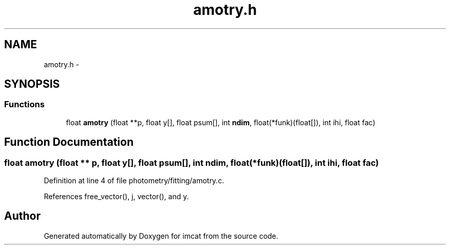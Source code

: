 .TH "amotry.h" 3 "23 Dec 2003" "imcat" \" -*- nroff -*-
.ad l
.nh
.SH NAME
amotry.h \- 
.SH SYNOPSIS
.br
.PP
.SS "Functions"

.in +1c
.ti -1c
.RI "float \fBamotry\fP (float **p, float y[], float psum[], int \fBndim\fP, float(*funk)(float[]), int ihi, float fac)"
.br
.in -1c
.SH "Function Documentation"
.PP 
.SS "float amotry (float ** p, float y[], float psum[], int ndim, float(* funk)(float[]), int ihi, float fac)"
.PP
Definition at line 4 of file photometry/fitting/amotry.c.
.PP
References free_vector(), j, vector(), and y.
.SH "Author"
.PP 
Generated automatically by Doxygen for imcat from the source code.
